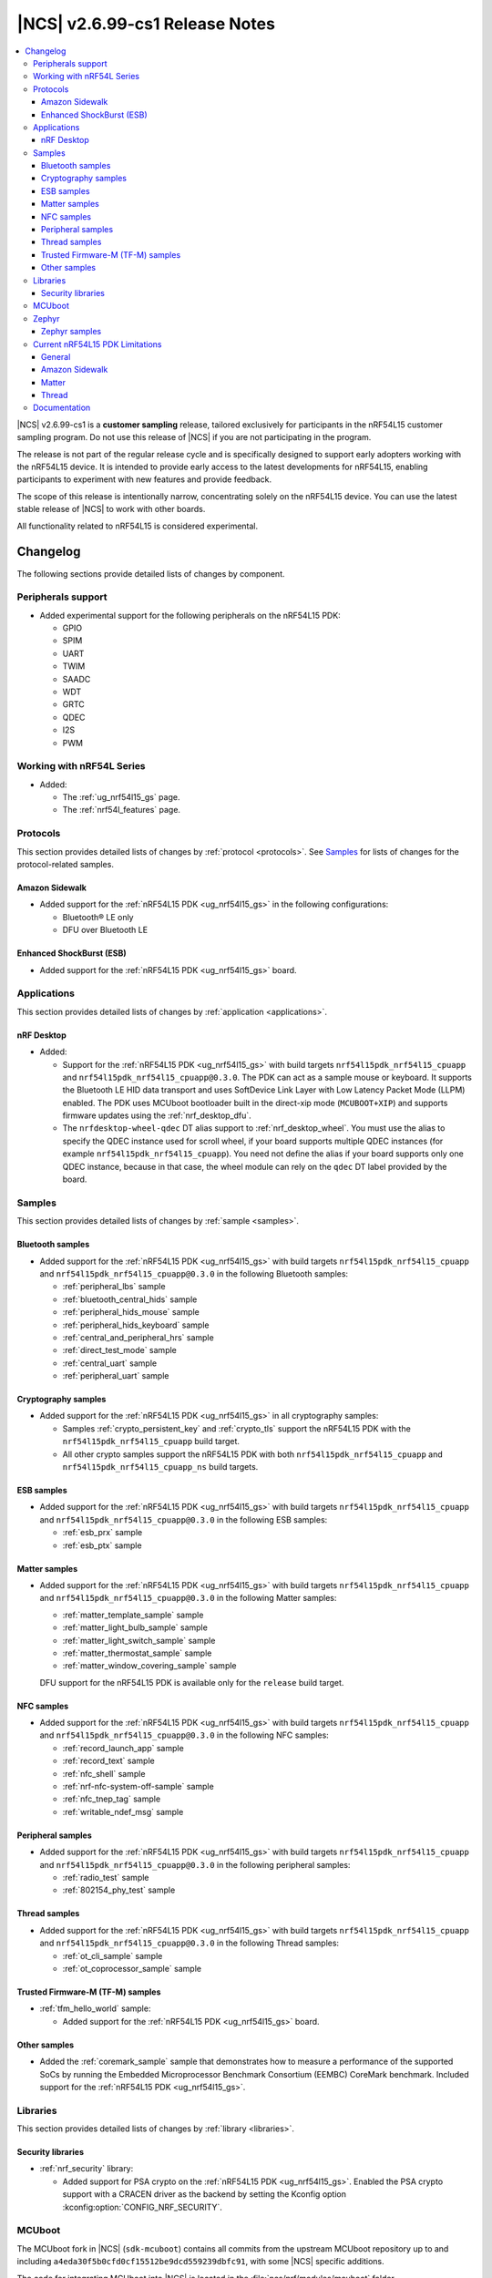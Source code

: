 .. _ncs_release_notes_2699_cs1:

|NCS| v2.6.99-cs1 Release Notes
###############################

.. contents::
   :local:
   :depth: 3

|NCS| v2.6.99-cs1 is a **customer sampling** release, tailored exclusively for participants in the nRF54L15 customer sampling program.
Do not use this release of |NCS| if you are not participating in the program.

The release is not part of the regular release cycle and is specifically designed to support early adopters working with the nRF54L15 device.
It is intended to provide early access to the latest developments for nRF54L15, enabling participants to experiment with new features and provide feedback.

The scope of this release is intentionally narrow, concentrating solely on the nRF54L15 device.
You can use the latest stable release of |NCS| to work with other boards.

All functionality related to nRF54L15 is considered experimental.

Changelog
*********

The following sections provide detailed lists of changes by component.

Peripherals support
===================

* Added experimental support for the following peripherals on the nRF54L15 PDK:

  * GPIO
  * SPIM
  * UART
  * TWIM
  * SAADC
  * WDT
  * GRTC
  * QDEC
  * I2S
  * PWM

Working with nRF54L Series
==========================

* Added:

  * The :ref:`ug_nrf54l15_gs` page.
  * The :ref:`nrf54l_features` page.

Protocols
=========

This section provides detailed lists of changes by :ref:`protocol <protocols>`.
See `Samples`_ for lists of changes for the protocol-related samples.

Amazon Sidewalk
---------------

* Added support for the :ref:`nRF54L15 PDK <ug_nrf54l15_gs>` in the following configurations:

  * Bluetooth® LE only
  * DFU over Bluetooth LE

Enhanced ShockBurst (ESB)
-------------------------

* Added support for the :ref:`nRF54L15 PDK <ug_nrf54l15_gs>` board.

Applications
============

This section provides detailed lists of changes by :ref:`application <applications>`.

nRF Desktop
-----------

* Added:

  * Support for the :ref:`nRF54L15 PDK <ug_nrf54l15_gs>` with build targets ``nrf54l15pdk_nrf54l15_cpuapp`` and ``nrf54l15pdk_nrf54l15_cpuapp@0.3.0``.
    The PDK can act as a sample mouse or keyboard.
    It supports the Bluetooth LE HID data transport and uses SoftDevice Link Layer with Low Latency Packet Mode (LLPM) enabled.
    The PDK uses MCUboot bootloader built in the direct-xip mode (``MCUBOOT+XIP``) and supports firmware updates using the :ref:`nrf_desktop_dfu`.
  * The ``nrfdesktop-wheel-qdec`` DT alias support to :ref:`nrf_desktop_wheel`.
    You must use the alias to specify the QDEC instance used for scroll wheel, if your board supports multiple QDEC instances (for example ``nrf54l15pdk_nrf54l15_cpuapp``).
    You need not define the alias if your board supports only one QDEC instance, because in that case, the wheel module can rely on the ``qdec`` DT label provided by the board.

Samples
=======

This section provides detailed lists of changes by :ref:`sample <samples>`.

Bluetooth samples
-----------------

* Added support for the :ref:`nRF54L15 PDK <ug_nrf54l15_gs>` with build targets ``nrf54l15pdk_nrf54l15_cpuapp`` and ``nrf54l15pdk_nrf54l15_cpuapp@0.3.0`` in the following Bluetooth samples:

  * :ref:`peripheral_lbs` sample
  * :ref:`bluetooth_central_hids` sample
  * :ref:`peripheral_hids_mouse` sample
  * :ref:`peripheral_hids_keyboard` sample
  * :ref:`central_and_peripheral_hrs` sample
  * :ref:`direct_test_mode` sample
  * :ref:`central_uart` sample
  * :ref:`peripheral_uart` sample

Cryptography samples
--------------------

* Added support for the :ref:`nRF54L15 PDK <ug_nrf54l15_gs>` in all cryptography samples:

  * Samples :ref:`crypto_persistent_key` and :ref:`crypto_tls` support the nRF54L15 PDK with the ``nrf54l15pdk_nrf54l15_cpuapp`` build target.
  * All other crypto samples support the nRF54L15 PDK with both ``nrf54l15pdk_nrf54l15_cpuapp`` and ``nrf54l15pdk_nrf54l15_cpuapp_ns`` build targets.

ESB samples
-----------

* Added support for the :ref:`nRF54L15 PDK <ug_nrf54l15_gs>` with build targets ``nrf54l15pdk_nrf54l15_cpuapp`` and ``nrf54l15pdk_nrf54l15_cpuapp@0.3.0`` in the following ESB samples:

  * :ref:`esb_prx` sample
  * :ref:`esb_ptx` sample

Matter samples
--------------

* Added support for the :ref:`nRF54L15 PDK <ug_nrf54l15_gs>` with build targets ``nrf54l15pdk_nrf54l15_cpuapp`` and ``nrf54l15pdk_nrf54l15_cpuapp@0.3.0`` in the following Matter samples:

  * :ref:`matter_template_sample` sample
  * :ref:`matter_light_bulb_sample` sample
  * :ref:`matter_light_switch_sample` sample
  * :ref:`matter_thermostat_sample` sample
  * :ref:`matter_window_covering_sample` sample

  DFU support for the nRF54L15 PDK is available only for the ``release`` build target.

NFC samples
-----------

* Added support for the :ref:`nRF54L15 PDK <ug_nrf54l15_gs>` with build targets ``nrf54l15pdk_nrf54l15_cpuapp`` and ``nrf54l15pdk_nrf54l15_cpuapp@0.3.0`` in the following NFC samples:

  * :ref:`record_launch_app` sample
  * :ref:`record_text` sample
  * :ref:`nfc_shell` sample
  * :ref:`nrf-nfc-system-off-sample` sample
  * :ref:`nfc_tnep_tag` sample
  * :ref:`writable_ndef_msg` sample

Peripheral samples
------------------

* Added support for the :ref:`nRF54L15 PDK <ug_nrf54l15_gs>` with build targets ``nrf54l15pdk_nrf54l15_cpuapp`` and ``nrf54l15pdk_nrf54l15_cpuapp@0.3.0`` in the following peripheral samples:

  * :ref:`radio_test` sample
  * :ref:`802154_phy_test` sample

Thread samples
--------------

* Added support for the :ref:`nRF54L15 PDK <ug_nrf54l15_gs>` with build targets ``nrf54l15pdk_nrf54l15_cpuapp`` and ``nrf54l15pdk_nrf54l15_cpuapp@0.3.0`` in the following Thread samples:

  * :ref:`ot_cli_sample` sample
  * :ref:`ot_coprocessor_sample` sample

Trusted Firmware-M (TF-M) samples
---------------------------------

* :ref:`tfm_hello_world` sample:

  * Added support for the :ref:`nRF54L15 PDK <ug_nrf54l15_gs>` board.

Other samples
-------------

* Added the :ref:`coremark_sample` sample that demonstrates how to measure a performance of the supported SoCs by running the Embedded Microprocessor Benchmark Consortium (EEMBC) CoreMark benchmark.
  Included support for the :ref:`nRF54L15 PDK <ug_nrf54l15_gs>`.

Libraries
=========

This section provides detailed lists of changes by :ref:`library <libraries>`.


Security libraries
------------------

* :ref:`nrf_security` library:

  * Added support for PSA crypto on the :ref:`nRF54L15 PDK <ug_nrf54l15_gs>`.
    Enabled the PSA crypto support with a CRACEN driver as the backend by setting the Kconfig option :kconfig:option:`CONFIG_NRF_SECURITY`.

MCUboot
=======

The MCUboot fork in |NCS| (``sdk-mcuboot``) contains all commits from the upstream MCUboot repository up to and including ``a4eda30f5b0cfd0cf15512be9dcd559239dbfc91``, with some |NCS| specific additions.

The code for integrating MCUboot into |NCS| is located in the :file:`ncs/nrf/modules/mcuboot` folder.

The following list summarizes both the main changes inherited from upstream MCUboot and the main changes applied to the |NCS| specific additions:

* Added experimental support for MCUboot-based DFU on the nRF54L15 PDK.

Zephyr
======

.. NOTE TO MAINTAINERS: All the Zephyr commits in the below git commands must be handled specially after each upmerge and each nRF Connect SDK release.

The Zephyr fork in |NCS| (``sdk-zephyr``) contains all commits from the upstream Zephyr repository up to and including ``0051731a41fa2c9057f360dc9b819e47b2484be5``, with some |NCS| specific additions.

For the list of upstream Zephyr commits (not including cherry-picked commits) incorporated into nRF Connect SDK since the most recent release, run the following command from the :file:`ncs/zephyr` repository (after running ``west update``):

.. code-block:: none

   git log --oneline 0051731a41 ^23cf38934c

For the list of |NCS| specific commits, including commits cherry-picked from upstream, run:

.. code-block:: none

   git log --oneline manifest-rev ^0051731a41

The current |NCS| main branch is based on revision ``0051731a41`` of Zephyr.

.. note::
   For possible breaking changes and changes between the latest Zephyr release and the current Zephyr version, refer to the :ref:`Zephyr release notes <zephyr_release_notes>`.

Zephyr samples
--------------

* Added support for the :ref:`nRF54L15 PDK <ug_nrf54l15_gs>` in the following Zephyr samples:

  * :zephyr:code-sample:`blinky`
  * :ref:`zephyr:hello_world`
  * :zephyr:code-sample:`settings`
  * :ref:`zephyr:bluetooth-observer-sample`
  * :ref:`zephyr:nrf-system-off-sample`
  * :ref:`zephyr:peripheral_hr`
  * :ref:`zephyr:bluetooth_central_hr`
  * :zephyr:code-sample:`smp-svr`

Current nRF54L15 PDK Limitations
================================

General
-------

* The v0.2.1 revision of the nRF54L15 PDK has Button 3 and Button 4 connected to GPIO port 2 that does not support interrupts.
  An example of software workaround for this issue is implemented in the :ref:`dk_buttons_and_leds_readme` library.
  The workaround is enabled by default with the :kconfig:option:`CONFIG_DK_LIBRARY_BUTTON_NO_ISR` Kconfig option, but it increases the overall power consumption of the system.

Amazon Sidewalk
---------------

* LoRa/FSK is not supported.
* After a successful image transfer, the DFU image swap for the Hello World application takes almost 80 seconds.
* After an auto-connect, the first sent message contains corrupted data.
  A workaround for this issue is to disable the auto-connect or set up the connection manually before sending the uplink message.

Matter
------

* The Device Firmware Update (DFU) is available only for the internal RAM memory space and for the ``release`` build configuration.
* External flash memory is not supported.
* A crash might occur when the Matter thread and Openthread thread are using PSA API concurrently.
  Such crash might be observed during the commissioning process to the next Matter fabric when the device is already connected to a Matter fabric.

Thread
------

* Link Metrics is not supported.
* Thread commissioning fails since EC J-PAKE is not supported.

Documentation
=============

* Added:

  * The :ref:`ug_nrf54l` section.
  * The :ref:`ug_coremark` page.

* Updated the table listing the :ref:`boards included in sdk-zephyr <app_boards_names_zephyr>` with the nRF54L15 PDK board.
